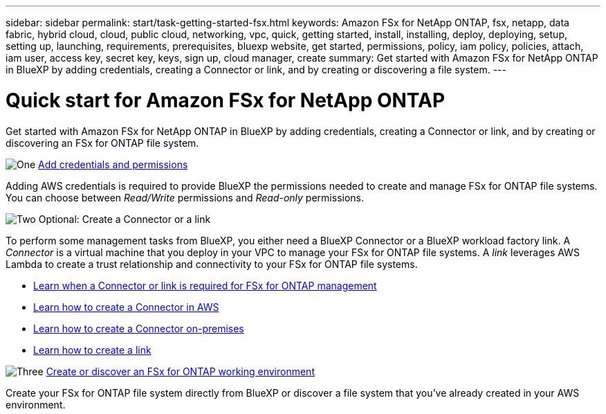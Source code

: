 ---
sidebar: sidebar
permalink: start/task-getting-started-fsx.html
keywords: Amazon FSx for NetApp ONTAP, fsx, netapp, data fabric, hybrid cloud, cloud, public cloud, networking, vpc, quick, getting started, install, installing, deploy, deploying, setup, setting up, launching, requirements, prerequisites, bluexp website, get started, permissions, policy, iam policy, policies, attach, iam user, access key, secret key, keys, sign up, cloud manager, create
summary: Get started with Amazon FSx for NetApp ONTAP in BlueXP by adding credentials, creating a Connector or link, and by creating or discovering a file system.
---

= Quick start for Amazon FSx for NetApp ONTAP
:hardbreaks:
:nofooter:
:icons: font
:linkattrs:
:imagesdir: ../media/

[.lead]
Get started with Amazon FSx for NetApp ONTAP in BlueXP by adding credentials, creating a Connector or link, and by creating or discovering an FSx for ONTAP file system.

.image:https://raw.githubusercontent.com/NetAppDocs/common/main/media/number-1.png[One] link:../requirements/task-setting-up-permissions-fsx.html[Add credentials and permissions]

[role="quick-margin-para"]
Adding AWS credentials is required to provide BlueXP the permissions needed to create and manage FSx for ONTAP file systems. You can choose between _Read/Write_ permissions and _Read-only_ permissions.

.image:https://raw.githubusercontent.com/NetAppDocs/common/main/media/number-2.png[Two] Optional: Create a Connector or a link

[role="quick-margin-para"]
To perform some management tasks from BlueXP, you either need a BlueXP Connector or a BlueXP workload factory link. A _Connector_ is a virtual machine that you deploy in your VPC to manage your FSx for ONTAP file systems. A _link_ leverages AWS Lambda to create a trust relationship and connectivity to your FSx for ONTAP file systems.

[role="quick-margin-list"]
* link:../start/concept-fsx-aws.html#connectors-and-links-unlock-all-fsx-for-ontap-features[Learn when a Connector or link is required for FSx for ONTAP management]
* https://docs.netapp.com/us-en/bluexp-setup-admin/concept-install-options-aws.html[Learn how to create a Connector in AWS^]
* https://docs.netapp.com/us-en/bluexp-setup-admin/task-install-connector-on-prem.html[Learn how to create a Connector on-premises^]
* https://docs.netapp.com/us-en/workload-fsx-ontap/create-link.html[Learn how to create a link^]

.image:https://raw.githubusercontent.com/NetAppDocs/common/main/media/number-3.png[Three] link:../use/task-creating-fsx-working-environment.html[Create or discover an FSx for ONTAP working environment]

[role="quick-margin-para"]
Create your FSx for ONTAP file system directly from BlueXP or discover a file system that you've already created in your AWS environment.